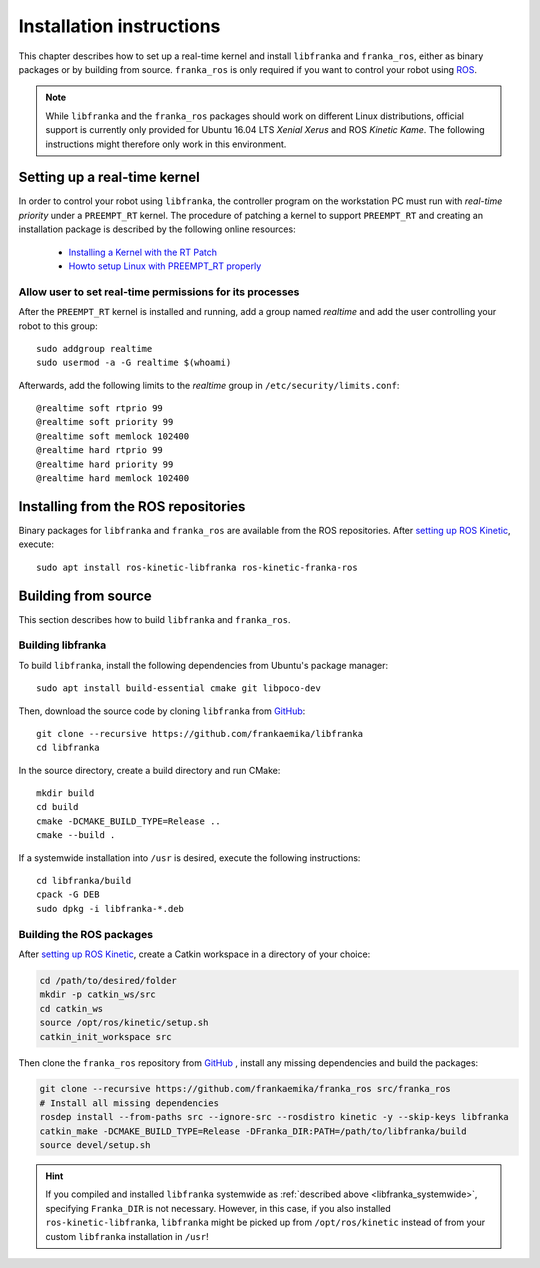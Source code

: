 .. highlight:: shell

Installation instructions
=========================

This chapter describes how to set up a real-time kernel and install ``libfranka`` and
``franka_ros``, either as binary packages or by building from source. ``franka_ros`` is only
required if you want to control your robot using `ROS <http://www.ros.org/>`_.

.. note::

   While ``libfranka`` and the ``franka_ros`` packages should work on different Linux distributions,
   official support is currently only provided for Ubuntu 16.04 LTS `Xenial Xerus` and ROS
   `Kinetic Kame`. The following instructions might therefore only work in this environment.


Setting up a real-time kernel
-----------------------------

In order to control your robot using ``libfranka``, the controller program on the workstation
PC must run with `real-time priority` under a ``PREEMPT_RT`` kernel. The procedure of patching a
kernel to support ``PREEMPT_RT`` and creating an installation package is described by the
following online resources:

 * `Installing a Kernel with the RT Patch
   <http://home.gwu.edu/~jcmarsh/wiki/pmwiki.php%3Fn=Notes.RTPatch.html>`_
 * `Howto setup Linux with PREEMPT_RT properly
   <https://wiki.linuxfoundation.org/realtime/documentation/howto/applications/preemptrt_setup>`_

.. _installation-real-time:

Allow user to set real-time permissions for its processes
^^^^^^^^^^^^^^^^^^^^^^^^^^^^^^^^^^^^^^^^^^^^^^^^^^^^^^^^^

After the ``PREEMPT_RT`` kernel is installed and running, add a group named `realtime` and
add the user controlling your robot to this group::

    sudo addgroup realtime
    sudo usermod -a -G realtime $(whoami)

Afterwards, add the following limits to the `realtime` group in ``/etc/security/limits.conf``::

    @realtime soft rtprio 99
    @realtime soft priority 99
    @realtime soft memlock 102400
    @realtime hard rtprio 99
    @realtime hard priority 99
    @realtime hard memlock 102400


Installing from the ROS repositories
------------------------------------

Binary packages for ``libfranka`` and ``franka_ros`` are available from the ROS repositories.
After `setting up ROS Kinetic <http://wiki.ros.org/kinetic/Installation/Ubuntu>`__, execute::

    sudo apt install ros-kinetic-libfranka ros-kinetic-franka-ros


Building from source
--------------------

This section describes how to build ``libfranka`` and ``franka_ros``.

Building libfranka
^^^^^^^^^^^^^^^^^^

To build ``libfranka``, install the following dependencies from Ubuntu's package manager::

    sudo apt install build-essential cmake git libpoco-dev

Then, download the source code by cloning ``libfranka`` from
`GitHub <https://github.com/frankaemika/libfranka>`__::

    git clone --recursive https://github.com/frankaemika/libfranka
    cd libfranka

In the source directory, create a build directory and run CMake::

    mkdir build
    cd build
    cmake -DCMAKE_BUILD_TYPE=Release ..
    cmake --build .

.. _libfranka_systemwide:

If a systemwide installation into ``/usr`` is desired, execute the following instructions::

    cd libfranka/build
    cpack -G DEB
    sudo dpkg -i libfranka-*.deb

Building the ROS packages
^^^^^^^^^^^^^^^^^^^^^^^^^

After `setting up ROS Kinetic <https://wiki.ros.org/kinetic/Installation/Ubuntu>`__, create a Catkin
workspace in a directory of your choice:

.. code-block:: shell

    cd /path/to/desired/folder
    mkdir -p catkin_ws/src
    cd catkin_ws
    source /opt/ros/kinetic/setup.sh
    catkin_init_workspace src

Then clone the ``franka_ros`` repository from `GitHub <https://github.com/frankaemika/franka_ros>`__
, install any missing dependencies and build the packages:

.. code-block:: shell

    git clone --recursive https://github.com/frankaemika/franka_ros src/franka_ros
    # Install all missing dependencies
    rosdep install --from-paths src --ignore-src --rosdistro kinetic -y --skip-keys libfranka
    catkin_make -DCMAKE_BUILD_TYPE=Release -DFranka_DIR:PATH=/path/to/libfranka/build
    source devel/setup.sh

.. hint::
    If you compiled and installed ``libfranka`` systemwide as
    :ref:`described above <libfranka_systemwide>`, specifying ``Franka_DIR`` is not necessary.
    However, in this case, if you also installed ``ros-kinetic-libfranka``, ``libfranka`` might be
    picked up from ``/opt/ros/kinetic`` instead of from your custom ``libfranka`` installation in
    ``/usr``!
